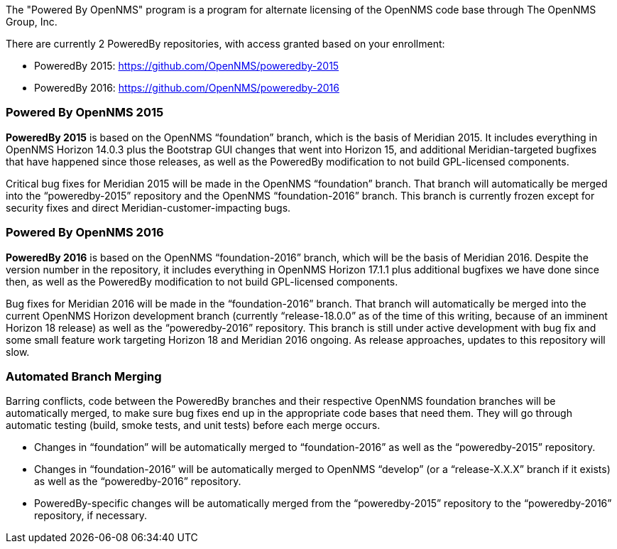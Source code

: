 The "Powered By OpenNMS" program is a program for alternate licensing of the OpenNMS code base through The OpenNMS Group, Inc.

There are currently 2 PoweredBy repositories, with access granted based on your enrollment:

* PoweredBy 2015: https://github.com/OpenNMS/poweredby-2015
* PoweredBy 2016: https://github.com/OpenNMS/poweredby-2016

=== Powered By OpenNMS 2015

*PoweredBy 2015* is based on the OpenNMS "`foundation`" branch, which is the basis of Meridian 2015.  It includes everything in OpenNMS Horizon 14.0.3 plus the Bootstrap GUI changes that went into Horizon 15, and additional Meridian-targeted bugfixes that have happened since those releases, as well as the PoweredBy modification to not build GPL-licensed components.

Critical bug fixes for Meridian 2015 will be made in the OpenNMS "`foundation`" branch.  That branch will automatically be merged into the "`poweredby-2015`" repository and the OpenNMS "`foundation-2016`" branch.  This branch is currently frozen except for security fixes and direct Meridian-customer-impacting bugs.

=== Powered By OpenNMS 2016

*PoweredBy 2016* is based on the OpenNMS "`foundation-2016`" branch, which will be the basis of Meridian 2016.  Despite the version number in the repository, it includes everything in OpenNMS Horizon 17.1.1 plus additional bugfixes we have done since then, as well as the PoweredBy modification to not build GPL-licensed components.

Bug fixes for Meridian 2016 will be made in the "`foundation-2016`" branch.  That branch will automatically be merged into the current OpenNMS Horizon development branch (currently "`release-18.0.0`" as of the time of this writing, because of an imminent Horizon 18 release) as well as the "`poweredby-2016`" repository.  This branch is still under active development with bug fix and some small feature work targeting Horizon 18 and Meridian 2016 ongoing.  As release approaches, updates to this repository will slow.

=== Automated Branch Merging

Barring conflicts, code between the PoweredBy branches and their respective OpenNMS foundation branches will be automatically merged, to make sure bug fixes end up in the appropriate code bases that need them.  They will go through automatic testing (build, smoke tests, and unit tests) before each merge occurs.

* Changes in "`foundation`" will be automatically merged to "`foundation-2016`" as well as the "`poweredby-2015`" repository.
* Changes in "`foundation-2016`" will be automatically merged to OpenNMS "`develop`" (or a "`release-X.X.X`" branch if it exists) as well as the "`poweredby-2016`" repository.
* PoweredBy-specific changes will be automatically merged from the "`poweredby-2015`" repository to the "`poweredby-2016`" repository, if necessary.

